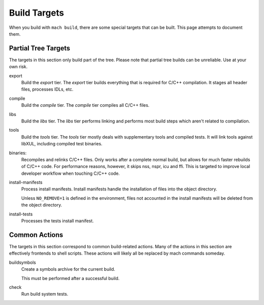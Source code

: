 .. _build_targets:

=============
Build Targets
=============

When you build with ``mach build``, there are some special targets that can be
built. This page attempts to document them.

Partial Tree Targets
====================

The targets in this section only build part of the tree. Please note that
partial tree builds can be unreliable. Use at your own risk.

export
   Build the *export* tier. The *export* tier builds everything that is
   required for C/C++ compilation. It stages all header files, processes
   IDLs, etc.

compile
   Build the *compile* tier. The *compile* tier compiles all C/C++ files.

libs
   Build the *libs* tier. The *libs* tier performs linking and performs
   most build steps which aren't related to compilation.

tools
   Build the *tools* tier. The *tools* tier mostly deals with supplementary
   tools and compiled tests. It will link tools against libXUL, including
   compiled test binaries.

binaries:
   Recompiles and relinks C/C++ files. Only works after a complete normal
   build, but allows for much faster rebuilds of C/C++ code. For performance
   reasons, however, it skips nss, nspr, icu and ffi. This is targeted to
   improve local developer workflow when touching C/C++ code.

install-manifests
   Process install manifests. Install manifests handle the installation of
   files into the object directory.

   Unless ``NO_REMOVE=1`` is defined in the environment, files not accounted
   in the install manifests will be deleted from the object directory.

install-tests
   Processes the tests install manifest.

Common Actions
==============

The targets in this section correspond to common build-related actions. Many
of the actions in this section are effectively frontends to shell scripts.
These actions will likely all be replaced by mach commands someday.

buildsymbols
   Create a symbols archive for the current build.

   This must be performed after a successful build.

check
   Run build system tests.

